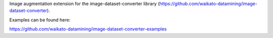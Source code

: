 Image augmentation extension for the image-dataset-converter library (https://github.com/waikato-datamining/image-dataset-converter).

Examples can be found here:

https://github.com/waikato-datamining/image-dataset-converter-examples

